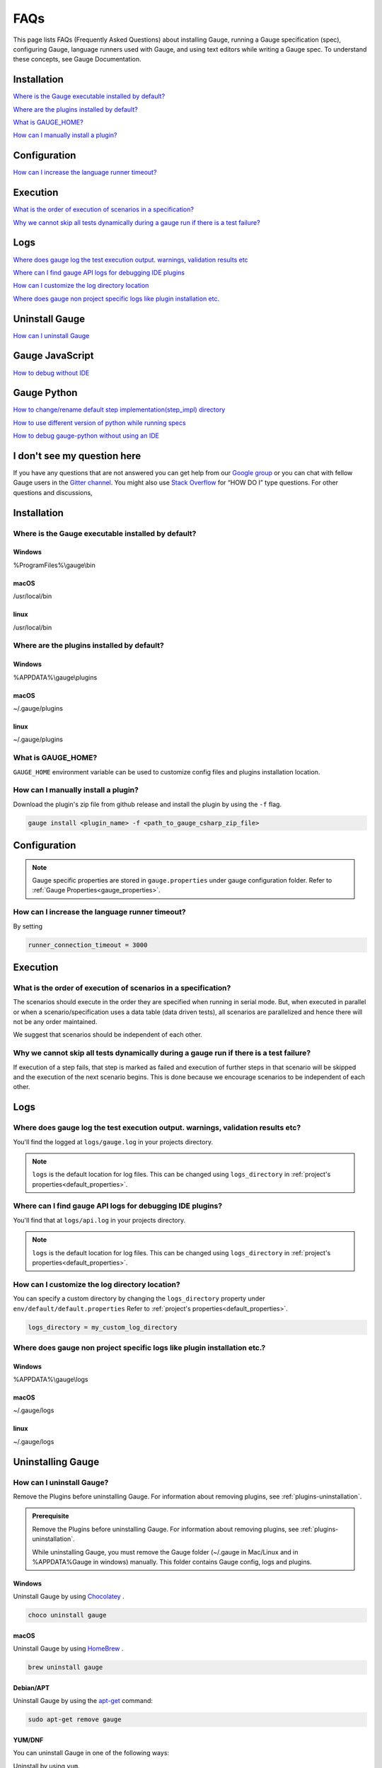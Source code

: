 .. meta::
    :description: FAQs (Frequently Asked Questions) about installing Gauge, running a Gauge specification (spec), configuring Gauge, language runners used with Gauge, and using text editors while writing a Gauge specification.
    :keywords: faqs testing vscode idea automation mac windows linux java javascript ruby python c#

.. cssclass:: topic
.. role:: heading
.. role:: highlighted-syntax

:heading:`FAQs`
===============

This page lists FAQs (Frequently Asked Questions) about installing Gauge, running a Gauge specification (spec), configuring Gauge, language runners used with Gauge, and using text editors while writing a Gauge spec. 
To understand these concepts, see Gauge Documentation.

.. _installation-faq:

.. cssclass:: category-title

Installation
------------

`Where is the Gauge executable installed by default? <#where-is-the-gauge-executable-installed-by-default>`__

`Where are the plugins installed by default? <#where-are-the-plugins-installed-by-default>`__

`What is GAUGE_HOME? <#what-is-gauge-home>`__

`How can I manually install a plugin? <#how-can-i-manually-install-a-plugin>`__

.. cssclass:: category-title

Configuration
-------------

`How can I increase the language runner timeout? <#how-can-i-increase-the-language-runner-timeout>`__

.. cssclass:: category-title

Execution
----------
`What is the order of execution of scenarios in a specification? <#what-is-the-order-of-execution-of-scenarios-in-a-specification>`__

`Why we cannot skip all tests dynamically during a gauge run if there is a test failure? <#why-we-cannot-skip-all-tests-dynamically-during-a-gauge-run-if-there-is-a-test-failure>`__

.. cssclass:: category-title

Logs
----

`Where does gauge log the test execution output. warnings, validation results etc <#where-does-gauge-log-the-test-execution-output-warnings-validation-results-etc>`__

`Where can I find gauge API logs for debugging IDE plugins <#where-can-i-find-gauge-api-logs-for-debugging-ide-plugins>`__

`How can I customize the log directory location <#how-can-i-customize-the-log-directory-location>`__

`Where does gauge non project specific logs like plugin installation etc. <#where-does-gauge-non-project-specific-logs-like-plugin-installation-etc>`__

.. cssclass:: category-title

Uninstall Gauge
---------------

`How can I uninstall Gauge <#how-can-i-uninstall-gauge>`__

.. cssclass:: category-title

Gauge JavaScript
----------------

`How to debug without IDE <#how-to-debug-without-ide>`__

.. cssclass:: category-title

Gauge Python
------------

`How to change/rename default step implementation(step_impl) directory <#how-to-change-rename-default-step-implementation-step-impl-directory>`__

`How to use different version of python while running specs <#how-to-use-different-version-of-python-while-running-specs>`__

`How to debug gauge-python without using an IDE <#how-to-debug-gauge-python-without-using-an-ide>`__

.. cssclass:: category-title

I don't see my question here
----------------------------    

If you have any questions that are not answered you can get help from our `Google group <//groups.google.com/forum/#!forum/getgauge>`__ or you can chat with fellow Gauge users in the `Gitter channel <//gitter.im/getgauge/chat>`__. You might also use `Stack Overflow <//stackoverflow.com/questions/tagged/getgauge>`__ for “HOW DO I” type questions. For other questions and discussions,

.. cssclass:: category

:heading:`Installation`
-----------------------

.. cssclass:: question

Where is the Gauge executable installed by default?
~~~~~~~~~~~~~~~~~~~~~~~~~~~~~~~~~~~~~~~~~~~~~~~~~~~~

.. cssclass:: answer

Windows
^^^^^^^
:highlighted-syntax:`%ProgramFiles%\\gauge\\bin`

macOS
^^^^^
:highlighted-syntax:`/usr/local/bin`

linux
^^^^^
:highlighted-syntax:`/usr/local/bin`

.. cssclass:: question

Where are the plugins installed by default?
~~~~~~~~~~~~~~~~~~~~~~~~~~~~~~~~~~~~~~~~~~~

Windows
^^^^^^^^
:highlighted-syntax:`%APPDATA%\\gauge\\plugins`

macOS
^^^^^
:highlighted-syntax:`~/.gauge/plugins`

linux
^^^^^
:highlighted-syntax:`~/.gauge/plugins`

.. cssclass:: question

What is GAUGE_HOME?
~~~~~~~~~~~~~~~~~~~~

``GAUGE_HOME`` environment variable can be used to customize config files and plugins installation location.

.. cssclass:: question

How can I manually install a plugin?
~~~~~~~~~~~~~~~~~~~~~~~~~~~~~~~~~~~~

Download the plugin's zip file from github release and install the plugin by using the ``-f`` flag.

.. code-block:: console

    gauge install <plugin_name> -f <path_to_gauge_csharp_zip_file>

.. cssclass:: category

:heading:`Configuration`
------------------------

.. note::

    Gauge specific properties are stored in ``gauge.properties`` under gauge configuration folder. Refer to :ref:`Gauge Properties<gauge_properties>`.

.. cssclass:: question

How can I increase the language runner timeout?
~~~~~~~~~~~~~~~~~~~~~~~~~~~~~~~~~~~~~~~~~~~~~~~

By setting

.. code-block:: python

    runner_connection_timeout = 3000

.. cssclass:: category

:heading:`Execution`
--------------------

.. cssclass:: question

What is the order of execution of scenarios in a specification?
~~~~~~~~~~~~~~~~~~~~~~~~~~~~~~~~~~~~~~~~~~~~~~~~~~~~~~~~~~~~~~~

The scenarios should execute in the order they are specified when running in serial mode.
But, when executed in parallel or when a scenario/specification uses a data table (data driven tests), all scenarios are parallelized and hence there will not be any order maintained.

We suggest that scenarios should be independent of each other.

.. cssclass:: question

Why we cannot skip all tests dynamically during a gauge run if there is a test failure?
~~~~~~~~~~~~~~~~~~~~~~~~~~~~~~~~~~~~~~~~~~~~~~~~~~~~~~~~~~~~~~~~~~~~~~~~~~~~~~~~~~~~~~~

If execution of a step fails, that step is marked as failed and execution of further steps in that scenario will be skipped and the execution of the next scenario begins.
This is done because we encourage scenarios to be independent of each other.

.. cssclass:: category

:heading:`Logs`
---------------

.. cssclass:: question

Where does gauge log the test execution output. warnings, validation results etc?
~~~~~~~~~~~~~~~~~~~~~~~~~~~~~~~~~~~~~~~~~~~~~~~~~~~~~~~~~~~~~~~~~~~~~~~~~~~~~~~~~

You'll find the logged at ``logs/gauge.log`` in your projects directory.

.. note::

    ``logs`` is the default location for log files. This can be changed using ``logs_directory`` in :ref:`project's properties<default_properties>`.

.. cssclass:: question

Where can I find gauge API logs for debugging IDE plugins?
~~~~~~~~~~~~~~~~~~~~~~~~~~~~~~~~~~~~~~~~~~~~~~~~~~~~~~~~~~

You'll find that at ``logs/api.log`` in your projects directory.

.. note::

    ``logs`` is the default location for log files. This can be changed using ``logs_directory`` in :ref:`project's properties<default_properties>`.

.. cssclass:: question

How can I customize the log directory location?
~~~~~~~~~~~~~~~~~~~~~~~~~~~~~~~~~~~~~~~~~~~~~~~

You can specify a custom directory by changing the ``logs_directory`` property under
``env/default/default.properties`` Refer to :ref:`project's properties<default_properties>`.

.. code-block:: python

    logs_directory = my_custom_log_directory

.. cssclass:: question

Where does gauge non project specific logs like plugin installation etc.?
~~~~~~~~~~~~~~~~~~~~~~~~~~~~~~~~~~~~~~~~~~~~~~~~~~~~~~~~~~~~~~~~~~~~~~~~~

Windows
^^^^^^^
:highlighted-syntax:`%APPDATA%\\gauge\\logs`

macOS
^^^^^
:highlighted-syntax:`~/.gauge/logs`

linux
^^^^^
:highlighted-syntax:`~/.gauge/logs`

.. cssclass:: category

:heading:`Uninstalling Gauge`
-----------------------------

.. cssclass:: question

How can I uninstall Gauge?
~~~~~~~~~~~~~~~~~~~~~~~~~~

Remove the Plugins before uninstalling Gauge. For information about removing plugins, see :ref:`plugins-uninstallation`.

.. admonition:: Prerequisite

    Remove the Plugins before uninstalling Gauge. For information about removing plugins, see :ref:`plugins-uninstallation`.

    While uninstalling Gauge, you must remove the Gauge folder (~/.gauge in Mac/Linux and in %APPDATA%\Gauge in windows) manually. This folder contains Gauge config, logs and plugins.

Windows
^^^^^^^
Uninstall Gauge by using `Chocolatey <https://github.com/chocolatey/choco/wiki/CommandsUninstall>`__ .

.. code-block:: console

    choco uninstall gauge

macOS
^^^^^
Uninstall Gauge by using `HomeBrew <https://docs.brew.sh/FAQ.html#how-do-i-uninstall-a-formula>`__ .

.. code-block:: console

    brew uninstall gauge

Debian/APT
^^^^^^^^^^

Uninstall Gauge by using the `apt-get <https://linux.die.net/man/8/apt-get>`__ command:

.. code-block:: console

    sudo apt-get remove gauge

YUM/DNF
^^^^^^^

You can uninstall Gauge in one of the following ways:

Uninstall by using ``yum``.

.. code-block:: console

    yum remove gauge

OR

Uninstall by using ``dnf``.

.. code-block:: console

    dnf remove gauge

Freebsd
^^^^^^^

Delete the Gauge files from the installed location.

Curl
^^^^^

Delete the Gauge files from the installed location.

NPM
^^^
Uninstall Gauge by using ``npm``.

.. code-block:: console

    npm uninstall -g @getgauge/cli

.. note::
    If you have installed Gauge on your system by downloading the Gauge release from GitHub, then delete the Gauge files from the installed location.

.. cssclass:: category

:heading:`Gauge JavaScript`
---------------------------

.. cssclass:: question

How to debug without IDE
~~~~~~~~~~~~~~~~~~~~~~~~

gauge-js supports debugging your test implementation code using node-inspector.

**Requirements**

Ensure you have the latest Chrome browser and node-inspector installed. Please consult the node-inspector documentation for installation instructions.
Ensure that the binaries node-debug and node-inspector are available on PATH.
Starting gauge-js with debugger
You can do either of these:

Set the DEBUG key to true in env/<env-name>/js.properties file in your gauge project.
Set the environment variable DEBUG=true when calling gauge. Like: DEBUG=true gauge specs/. This needs gauge v0.3.2 or newer.

**How it works**

Setting the debug option will launch the runner code through node-debug. It will start node-inspector, launch Chrome DevTools and pause on the first line of execution. You will need to continue execution to let gauge carry on with its execution.

You can set debugger; inside step implementation or hook callbacks to pause execution in the debugger. This retains the gauge context and gives you a full blown debugger to debug your test implementations.

Example:

.. code-block:: text

    gauge.step("There are <num> vowels.", function (num) {
        debugger;
        assert.equal(num, 5);
    });

This will pause the debugger when this step's callback is executed by gauge-js.

**Caveats**

The debugger exposes entire gauge-js runner code.
You need to be quick enough to hit continue in the browser when node-inspector launches. If this takes too long, gauge will timeout connecting to the API. A workaround for this is to increase the runner_connection_timeout property to an acceptable value.

.. cssclass:: category

:heading:`Gauge Python`
-----------------------

.. cssclass:: question

How to change/rename default step implementation(``step_impl``) directory
~~~~~~~~~~~~~~~~~~~~~~~~~~~~~~~~~~~~~~~~~~~~~~~~~~~~~~~~~~~~~~~~~~~~~~~~~

Create ``python.properties`` file in the ``<PROJECT_DIR>/env/default`` directory and add the following line to it.

::

    STEP_IMPL_DIR = PATH_TO_STEP_IMPLEMENTATION_DIR

.. note::

    The path specified in ``STEP_IMPL_DIR`` property should be relative to project root.

.. cssclass:: question

How to use different version of python while running specs
~~~~~~~~~~~~~~~~~~~~~~~~~~~~~~~~~~~~~~~~~~~~~~~~~~~~~~~~~~

By default the language runner uses ``python`` command to run specs. To change the default behaviour, add ``GAUGE_PYTHON_COMMAND`` property to the ``python.properties`` file in the ``<PROJECT_DIR>/env/default`` directory.

::

    GAUGE_PYTHON_COMMAND = <python_command>
    GAUGE_PYTHON_COMMAND = python3
    GAUGE_PYTHON_COMMAND = python2

.. cssclass:: question

How to debug gauge-python without using an IDE
~~~~~~~~~~~~~~~~~~~~~~~~~~~~~~~~~~~~~~~~~~~~~~

Gauge-Python supports debugging your test implementation code using `pbd`_.

.. _pbd: https://docs.python.org/2/library/pdb.html

::

    import pdb

The typical usage to break into the debugger from a running program is to insert

::

    pdb.set_trace()

Execution will stop where it finds the above statement and you can debug.

.. cssclass:: category

:heading:`Gauge Visual Studio Code`
-----------------------------------

.. cssclass:: question

Why are some features not working?
~~~~~~~~~~~~~~~~~~~~~~~~~~~~~~~~~~

If you notice that any of the documented features (ex. goto definition, Code Lens of implementation files, find usages)
are not working then make sure the required language runner is installed, by running ``gauge version``.
If not installed, install using ``gauge install <plugin_name>``.

.. cssclass:: question

Why does the debugger not stop at the right breakpoint (gauge-java)?
~~~~~~~~~~~~~~~~~~~~~~~~~~~~~~~~~~~~~~~~~~~~~~~~~~~~~~~~~~~~~~~~~~~~

In Java projects, if the debugger does not stop at the right breakpoint, it is related to `this issue
<https://github.com/getgauge/gauge-vscode/issues/344>`_.
